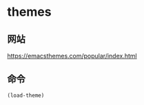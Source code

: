 * themes

** 网站

  https://emacsthemes.com/popular/index.html

** 命令

#+BEGIN_SRC emacs-lisp
(load-theme)
#+END_SRC
